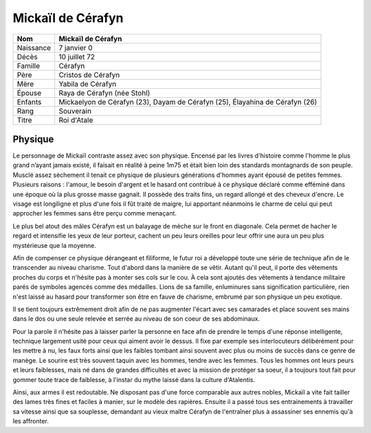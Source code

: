 Mickaïl de Cérafyn
==================

+-----------+------------------------------------------------------------------------------+
| Nom       | Mickaïl de Cérafyn                                                           |
+===========+==============================================================================+
| Naissance | 7 janvier 0                                                                  |
+-----------+------------------------------------------------------------------------------+
| Décès     | 10 juillet 72                                                                |
+-----------+------------------------------------------------------------------------------+
| Famille   | Cérafyn                                                                      |
+-----------+------------------------------------------------------------------------------+
| Père      | Cristos de Cérafyn                                                           |
+-----------+------------------------------------------------------------------------------+
| Mère      | Yabila de Cérafyn                                                            |
+-----------+------------------------------------------------------------------------------+
| Épouse    | Raya de Cérafyn (née Stohl)                                                  |
+-----------+------------------------------------------------------------------------------+
| Enfants   | Mickaelyon de Cérafyn (23), Dayam de Cérafyn (25), Élayahina de Cérafyn (26) |
+-----------+------------------------------------------------------------------------------+
| Rang      | Souverain                                                                    |
+-----------+------------------------------------------------------------------------------+
| Titre     | Roi d'Atale                                                                  |
+-----------+------------------------------------------------------------------------------+

Physique
--------

Le personnage de Mickaïl contraste assez avec son physique. Encensé par les livres d'histoire comme l'homme le plus grand n’ayant jamais existé, il faisait en réalité à peine 1m75 et était bien loin des standards montagnards de son peuple. Musclé assez sèchement il tenait ce physique de plusieurs générations d'hommes ayant épousé de petites femmes. Plusieurs raisons : l'amour, le besoin d'argent et le hasard ont contribué à ce physique déclaré comme efféminé dans une époque où la plus grosse masse gagnait.
Il possède des traits fins, un regard allongé et des cheveux d'encre. Le visage est longiligne et plus d'une fois il fût traité de maigre, lui apportant néanmoins le charme de celui qui peut approcher les femmes sans être perçu comme menaçant. 

Le plus bel atout des mâles Cérafyn est un balayage de mèche sur le front en diagonale. Cela permet de hacher le regard et intensifie les yeux de leur porteur, cachent un peu leurs oreilles pour leur offrir une aura un peu plus mystérieuse que la moyenne.

Afin de compenser ce physique dérangeant et filiforme, le futur roi a développé toute une série de technique afin de le transcender au niveau charisme. Tout d'abord dans la manière de se vêtir. Autant qu'il peut, il porte des vêtements proches du corps et n'hésite pas à monter ses cols sur le cou. À cela sont ajoutés des vêtements à tendance militaire parés de symboles agencés comme des médailles. Lions de sa famille, enluminures sans signification particulière, rien n'est laissé au hasard pour transformer son être en fauve de charisme, embrumé par son physique un peu exotique.

Il se tient toujours extrêmement droit afin de ne pas augmenter l'écart avec ses camarades et place souvent ses mains dans le dos ou une seule relevée et serrée au niveau de son coeur de ses abdominaux.

Pour la parole il n'hésite pas à laisser parler la personne en face afin de prendre le temps d'une réponse intelligente, technique largement usité pour ceux qui aiment avoir le dessus. Il fixe par exemple ses interlocuteurs délibérément pour les mettre à nu, les faux forts ainsi que les faibles tombant ainsi souvent avec plus ou moins de succès dans ce genre de manège. Le sourire est très souvent taquin avec les hommes, tendre avec les femmes. 
Tous les hommes ont leurs peurs et leurs faiblesses, mais né dans de grandes difficultés et avec la mission de protéger sa soeur, il a toujours tout fait pour gommer toute trace de faiblesse, à l'instar du mythe laissé dans la culture d'Atalentis.

Ainsi, aux armes il est redoutable. Ne disposant pas d'une force comparable aux autres nobles, Mickaïl a vite fait tailler des lames très fines et faciles à manier, sur le modèle des rapières. Ensuite il a passé tous ses entrainements à travailler sa vitesse ainsi que sa souplesse, demandant au vieux maître Cérafyn de l'entraîner plus à assassiner ses ennemis qu'à les affronter.
